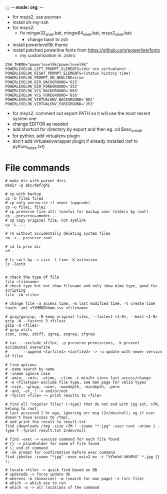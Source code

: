 ;;; -*- mode: org; -*-
- for msys2, use pacman
- install oh-my-zsh
- for msys2:
  - fix mingw32_shell.bat, mingw64_shell.bat, msys2_shell.bat:
    - change bash to zsh
- install powerlevel9k theme
- install patched powerline fonts from https://github.com/powerline/fonts
  - my customization in .zshrc:

#+BEGIN_SRC 
ZSH_THEME="powerlevel9k/powerlevel9k"
POWERLEVEL9K_LEFT_PROMPT_ELEMENTS=(dir vcs virtualenv)
POWERLEVEL9K_RIGHT_PROMPT_ELEMENTS=(status history time)
POWERLEVEL9K_PROMPT_ON_NEWLINE=true
POWERLEVEL9K_DIR_BACKGROUND='025'
POWERLEVEL9K_DIR_FOREGROUND='253'
POWERLEVEL9K_VCS_BACKGROUND='003'
POWERLEVEL9K_VCS_FOREGROUND='016'
POWERLEVEL9K_VIRTUALENV_BACKGROUND='002'
POWERLEVEL9K_VIRTUALENV_FOREGROUND='253'
#+END_SRC

    - for msys2, comment out export PATH so it will use the most recent system one
    - change EDITOR as needed
    - add shortcut for directory by export and then eg. cd $sec_test_dir
    - for python, add virtualenv plugin
    - don't add virtualenvwrapper plugin if already installed (ref to python_notes.txt)

* File commands
#+BEGIN_SRC 
# make dir with parent dirs
mkdir -p abc/def/ghi

# cp with backup
cp -b file1 file2
# cp only overwrite if newer (upgrade)
cp -u file1, file2
# cp preserve file attr (useful for backup user folders by root)
cp --preserve=<mode> ...
# cp copy original file, not symlink
cp -L ...

# rm without accidentally deleting system files
rm -r --preserve-root

# cd to prev dir
cd -

# ls sort by -s size -t time -X extension
ls -lastX


# check the type of file
file <filename>
# check type but not show filename and only show mime type, good for scripting
file -ib <file>

# change file -a access time, -m last modified time, -t create time
touch -amt <YYMMDDhhmm.ss> <filename>

# gzip/gunzip, -N keep original files, --fastest <1-9>, --best <1-9>
gzip -N --fastest 3 <files>
gzip -d <files>
# gzip utils
zcat, zcmp, zdiff, zgrep, zegrep, zfgrep

# tar - -exclude <file>, -p preserve permissions, -k prevent accidental overwrite
#       --append <tarfile1> <tarfile2> -> -u update with newer version of files

# find options
# -name search by name
# -iname ignore case
# -amin, -cmin, -atime, -ctime -> min/hr since last access/change
# -e <filetype> exclude file type, see man page for valid types
# -size, -group, -user, -maxdepth, -mindepth, -perm
# -and, -or, ! -> and/or/not
# -fprint <file> -> print results to <file>

# find all "regular files" (-type) that do not end with jpg ext, >7M, belong to root,
# last accessed 1 hr ago, ignoring err msg (2>/dev/null; eg if user doesn't have access to /tmp),
# and print the result to result.txt
find /downloads /tmp -size +7M ! -iname "*.jpg" -user root -atime 1 -type f -fprint result.txt 2>dev/null

# find -exec -> execute command for each file found
# {} -> placeholder for name of file found
# \; end of command
# -ok prompt for confirmation before exec command
find /photos -iname "*jpg" -exec exiv2 mv -r "%Y%m%d-%H%M%S" *.jpg {} \;

# locate <file> -> quick find based on DB
# updatedb -> force update db
# whereis -b (binaries) -m (search for man page) -s (src file)
# which -> which exe to run
# which -a -> all locations of the command

#+END_SRC
